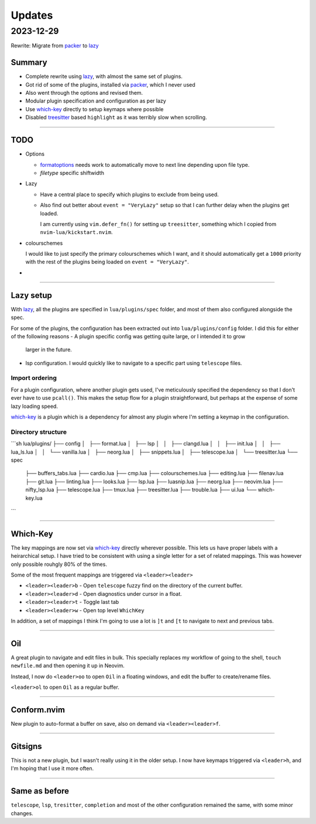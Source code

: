 
Updates
*******

2023-12-29
==========

Rewrite: Migrate from `packer`_ to `lazy`_

Summary
-------

- Complete rewrite using `lazy`_, with almost the same set of plugins.

- Got rid of some of the plugins, installed via `packer`_, which I never used

- Also went through the options and revised them.

- Modular plugin specification and configuration as per lazy

- Use `which-key`_ directly to setup keymaps where possible

- Disabled `treesitter`_ based ``highlight`` as it was terribly slow when
  scrolling.

----

TODO
----

- Options

  - `formatoptions`_ needs work to automatically move to next line depending
    upon file type.

  - `filetype` specific shiftwidth

- Lazy

  - Have a central place to specify which plugins to exclude from being used.

  - Also find out better about ``event = "VeryLazy"`` setup so that I can
    further delay when the plugins get loaded.

    I am currently using ``vim.defer_fn()`` for setting up ``treesitter``,
    something which I copied from ``nvim-lua/kickstart.nvim``.

- colourschemes

  I would like to just specify the primary colourschemes which I want, and it
  should automatically get a ``1000`` priority with the rest of the plugins
  being loaded on ``event = "VeryLazy"``.

- 

----

Lazy setup
----------

With `lazy`_, all the plugins are specified in ``lua/plugins/spec`` folder, and
most of them also configured alongside the spec.

For some of the plugins, the configuration has been extracted out into
``lua/plugins/config`` folder. I did this for either of the following reasons
- A plugin specific config was getting quite large, or I intended it to grow
  larger in the future.
- lsp configuration. I would quickly like to navigate to a specific part using
  ``telescope`` files.

Import ordering
^^^^^^^^^^^^^^^

For a plugin configuration, where another plugin gets used, I've meticulously
specified the dependency so that I don't ever have to use ``pcall()``. This
makes the setup flow for a plugin straightforward, but perhaps at the expense
of some lazy loading speed.

`which-key`_ is a plugin which is a dependency for almost any plugin where I'm
setting a keymap in the configuration.

Directory structure
^^^^^^^^^^^^^^^^^^^

```sh
lua/plugins/
├── config
│   ├── format.lua
│   ├── lsp
│   │   ├── clangd.lua
│   │   ├── init.lua
│   │   ├── lua_ls.lua
│   │   └── vanilla.lua
│   ├── neorg.lua
│   ├── snippets.lua
│   ├── telescope.lua
│   └── treesitter.lua
└── spec
    ├── buffers_tabs.lua
    ├── cardio.lua
    ├── cmp.lua
    ├── colourschemes.lua
    ├── editing.lua
    ├── filenav.lua
    ├── git.lua
    ├── linting.lua
    ├── looks.lua
    ├── lsp.lua
    ├── luasnip.lua
    ├── neorg.lua
    ├── neovim.lua
    ├── nifty_lsp.lua
    ├── telescope.lua
    ├── tmux.lua
    ├── treesitter.lua
    ├── trouble.lua
    ├── ui.lua
    └── which-key.lua
```

----

Which-Key
---------

The key mappings are now set via `which-key`_ directly wherever possible. This
lets us have proper labels with a heirarchical setup. I have tried to be
consistent with using a single letter for a set of related mappings. This was
however only possible rouhgly 80% of the times.

Some of the most frequent mappings are triggered via ``<leader><leader>``

- ``<leader><leader>b`` - Open ``telescope`` fuzzy find on the directory of the
  current buffer.

- ``<leader><leader>d`` - Open diagnostics under cursor in a float.

- ``<leader><leader>t`` - Toggle last tab

- ``<leader><leader>w`` - Open top level ``WhichKey``

In addition, a set of mappings I think I'm going to use a lot is ``]t`` and
``[t`` to navigate to next and previous tabs.

----

Oil
---

A great plugin to navigate and edit files in bulk. This specially replaces my
workflow of going to the shell, ``touch newfile.md`` and then opening it up in
Neovim.

Instead, I now do ``<leader>oo`` to open ``Oil`` in a floating windows, and
edit the buffer to create/rename files.

``<leader>ol`` to open ``Oil`` as a regular buffer.

----

Conform.nvim
------------

New plugin to auto-format a buffer on save, also on demand via
``<leader><leader>f``.

----

Gitsigns
--------

This is not a new plugin, but I wasn't really using it in the older setup. I
now have keymaps triggered via ``<leader>h``, and I'm hoping that I use it more
often.

----

Same as before
--------------

``telescope``, ``lsp``, ``tresitter``, ``completion`` and most of the other
configuration remained the same, with some minor changes.


.. _packer: https://github.com/wbthomason/packer.nvim
.. _lazy: https://github.com/folke/lazy.nvim
.. _which-key: https://github.com/folke/which-key.nvim/
.. _formatoptions: https://neovim.io/doc/user/options.html#'formatoptions'
.. _treesitter: https://github.com/nvim-treesitter/nvim-treesitter
